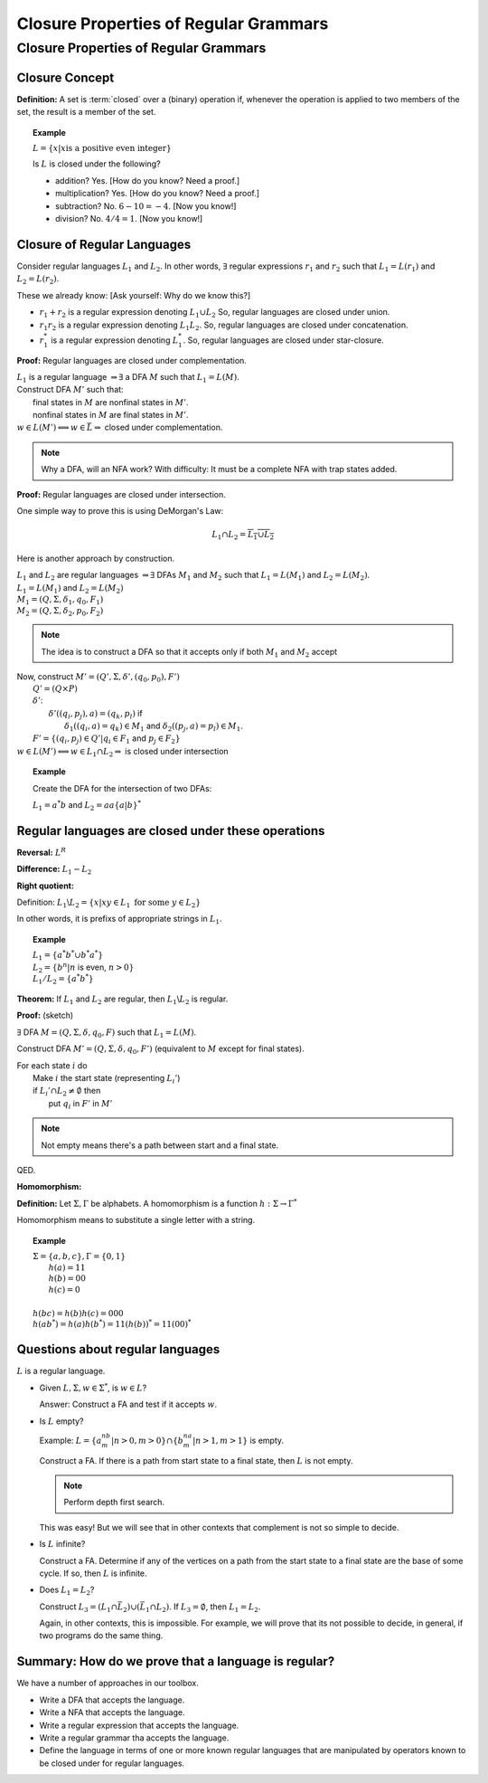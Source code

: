 .. This file is part of the OpenDSA eTextbook project. See
.. http://algoviz.org/OpenDSA for more details.
.. Copyright (c) 2012-2016 by the OpenDSA Project Contributors, and
            .. distributed under an MIT open source license.

.. avmetadata::
   :author: Susan Rodger and Cliff Shaffer
   :requires:
   :satisfies: Closure Properties of Regular Grammars
   :topic: Finite Automata

Closure Properties of Regular Grammars
======================================

Closure Properties of Regular Grammars
--------------------------------------

Closure Concept
~~~~~~~~~~~~~~~

**Definition:** A set is :term:`closed` over a (binary) operation if,
whenever the operation is applied to two members of the set, the
result is a member of the set.

.. topic:: Example

   :math:`L = \{x | x \mbox{is a positive even integer}\}`

   Is :math:`L` is closed under the following?

   * addition? Yes. [How do you know? Need a proof.]
   * multiplication? Yes. [How do you know? Need a proof.]
   * subtraction? No. :math:`6 - 10 = -4`. [Now you know!]
   * division? No. :math:`4 / 4 = 1`. [Now you know!]


Closure of Regular Languages
~~~~~~~~~~~~~~~~~~~~~~~~~~~~

Consider regular languages :math:`L_1` and :math:`L_2`.
In other words, :math:`\exists` regular expressions :math:`r_1` and
:math:`r_2` such that :math:`L_1 = L(r_1)` and :math:`L_2 = L(r_2)`.

These we already know: [Ask yourself: Why do we know this?]

* :math:`r_1 + r_2` is a regular expression denoting :math:`L_1 \cup L_2`
  So, regular languages are closed under union.

* :math:`r_1r_2` is a regular expression denoting :math:`L_1 L_2`.
  So, regular languages are closed under concatenation.

* :math:`r_1^*` is a regular expression denoting :math:`L_1^*`.
  So, regular languages are closed under star-closure.

**Proof:** Regular languages are closed under complementation.

| :math:`L_1` is a regular language :math:`\Rightarrow \exists` a DFA
  :math:`M` such that :math:`L_1 = L(M)`.
| Construct DFA :math:`M'` such that:
|   final states in :math:`M` are nonfinal states in :math:`M'`.
|   nonfinal states in :math:`M` are final states in :math:`M'`.
| :math:`w \in L(M') \Longleftrightarrow w \in \bar{L} \Rightarrow` closed
  under complementation.

.. note::
   Why a DFA, will an NFA work? With difficulty: It must be a complete
   NFA with trap states added.

**Proof:** Regular languages are closed under intersection.

One simple way to prove this is using DeMorgan's Law:

.. math::

   L_1 \cap L_2 = \overline{\overline{L_1} \cup \overline{L_2}}

Here is another approach by construction.

| :math:`L_1` and :math:`L_2` are regular languages :math:`\Rightarrow \exists` DFAs
  :math:`M_1` and :math:`M_2` such that :math:`L_1 = L(M_1)` and :math:`L_2 = L(M_2)`.
| :math:`L_1 = L(M_1)` and  :math:`L_2 = L(M_2)`
| :math:`M_1 = (Q, \Sigma, \delta_1, q_0, F_1)`
| :math:`M_2 = (Q, \Sigma, \delta_2, p_0, F_2)`

.. note::

   The idea is to construct a DFA so that it accepts only if
   both :math:`M_1` and :math:`M_2` accept
   
| Now, construct :math:`M' = (Q', \Sigma, \delta', (q_0, p_0), F')`
|   :math:`Q' = (Q \times P)`
|   :math:`\delta'`:
|     :math:`\delta'((q_i, p_j), a) = (q_k, p_l)` if
|       :math:`\delta_1((q_i, a) = q_k) \in M_1` and
        :math:`\delta_2((p_j, a) = p_l) \in M_1`.
|   :math:`F' = \{(q_i, p_j) \in Q' | q_i \in F_1` and :math:`p_j \in F_2\}`
| :math:`w \in L(M') \Longleftrightarrow w \in L_1 \cap L_2 \Rightarrow`
  is closed under intersection 

.. topic:: Example
           
   Create the DFA for the intersection of two DFAs:

   :math:`L_1 = a^*b` and :math:`L_2 = aa\{a|b\}^*`

   .. inlineav:: DFAIntersectionCON dgm
      :links: AV/Raghu/DFAIntersectionCON.css
      :scripts: DataStructures/FLA/FA.js AV/Raghu/DFAIntersectionCON.js
      :align: justify

Regular languages are closed under these operations
~~~~~~~~~~~~~~~~~~~~~~~~~~~~~~~~~~~~~~~~~~~~~~~~~~~

**Reversal:** :math:`L^R`

**Difference:** :math:`L_1 - L_2`

**Right quotient:**

Definition:
:math:`L_1 \backslash L_2 = \{x | xy \in L_1\ \mbox{for some}\ y \in L_2\}`

In other words, it is prefixs of appropriate strings in :math:`L_1`.

.. topic:: Example

   | :math:`L_1 = \{a^*b^* \cup b^*a^*\}`
   | :math:`L_2 = \{b^n | n` is even, :math:`n > 0 \}`
   | :math:`L_1/L_2 = \{a^*b^*\}`

**Theorem:** If :math:`L_1` and :math:`L_2` are regular, then
:math:`L_1 \backslash L_2` is regular.

**Proof:** (sketch)

:math:`\exists` DFA :math:`M = (Q, \Sigma, \delta, q_0, F)` such that
:math:`L_1 = L(M)`.

Construct DFA :math:`M'=(Q, \Sigma, \delta, q_0, F')`
(equivalent to :math:`M` except for final states). 

| For each state :math:`i` do
|   Make :math:`i` the start state (representing :math:`L_i'`)
|   if :math:`L_i' \cap L_2 \ne \emptyset` then
|     put :math:`q_i` in :math:`F'` in :math:`M'`

.. note::

   Not empty means there's a path between start and a final state.

QED.

**Homomorphism:**

**Definition:** Let :math:`\Sigma, \Gamma` be alphabets.
A homomorphism is a function :math:`h : \Sigma \rightarrow \Gamma^*`

Homomorphism means to substitute a single letter with a string.

.. topic:: Example

   | :math:`\Sigma=\{a, b, c\}, \Gamma = \{0,1\}`
   |   :math:`h(a) = 11`
   |   :math:`h(b) = 00`
   |   :math:`h(c) = 0`
   |
   | :math:`h(bc) = h(b)h(c) = 000`
   | :math:`h(ab^*) = h(a)h(b^*) = 11(h(b))^* = 11(00)^*`


Questions about regular languages
~~~~~~~~~~~~~~~~~~~~~~~~~~~~~~~~~

:math:`L` is a regular language.

* Given :math:`L, \Sigma, w \in \Sigma^*`, is :math:`w \in L`?

  Answer: Construct a FA and test if it accepts :math:`w`. 

* Is :math:`L` empty?

  Example: :math:`L = \{a^nb^m | n > 0, m > 0\} \cap \{b^na^m | n > 1, m > 1\}` is empty. 

  Construct a FA. If there is a path from start state to a final state, then 
  :math:`L` is not empty. 

  .. note::

     Perform depth first search. 

  This was easy! But we will see that in other contexts that
  complement is not so simple to decide.


* Is :math:`L` infinite?

  Construct a FA. Determine if any of the vertices on a path from 
  the start state to a final state are the base of some cycle.
  If so, then :math:`L` is infinite. 

* Does :math:`L_1 = L_2`?

  Construct :math:`L_3 = (L_1 \cap \bar{L_2}) \cup (\bar{L_1} \cap L_2)`.
  If :math:`L_3 = \emptyset`, then :math:`L_1 = L_2`. 

  Again, in other contexts, this is impossible.
  For example, we will prove that its not possible to decide, in
  general, if two programs do the same thing.


Summary: How do we prove that a language is regular?
~~~~~~~~~~~~~~~~~~~~~~~~~~~~~~~~~~~~~~~~~~~~~~~~~~~~

We have a number of approaches in our toolbox.

* Write a DFA that accepts the language.
* Write a NFA that accepts the language.
* Write a regular expression that accepts the language.
* Write a regular grammar tha accepts the language.
* Define the language in terms of one or more known regular languages
  that are manipulated by operators known to be closed under for
  regular languages.
